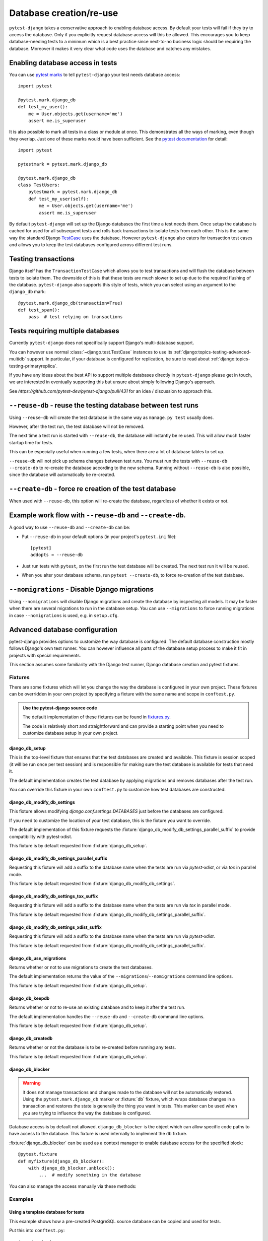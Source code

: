 Database creation/re-use
========================

``pytest-django`` takes a conservative approach to enabling database
access.  By default your tests will fail if they try to access the
database.  Only if you explicitly request database access will this be
allowed.  This encourages you to keep database-needing tests to a
minimum which is a best practice since next-to-no business logic
should be requiring the database.  Moreover it makes it very clear
what code uses the database and catches any mistakes.

Enabling database access in tests
---------------------------------

You can use `pytest marks <https://pytest.org/en/latest/mark.html>`_ to
tell ``pytest-django`` your test needs database access::

   import pytest

   @pytest.mark.django_db
   def test_my_user():
       me = User.objects.get(username='me')
       assert me.is_superuser

It is also possible to mark all tests in a class or module at once.
This demonstrates all the ways of marking, even though they overlap.
Just one of these marks would have been sufficient.  See the `pytest
documentation
<https://pytest.org/en/latest/example/markers.html#marking-whole-classes-or-modules>`_
for detail::

   import pytest

   pytestmark = pytest.mark.django_db

   @pytest.mark.django_db
   class TestUsers:
       pytestmark = pytest.mark.django_db
       def test_my_user(self):
           me = User.objects.get(username='me')
           assert me.is_superuser


By default ``pytest-django`` will set up the Django databases the
first time a test needs them.  Once setup the database is cached for
used for all subsequent tests and rolls back transactions to isolate
tests from each other.  This is the same way the standard Django
`TestCase
<https://docs.djangoproject.com/en/1.9/topics/testing/tools/#testcase>`_
uses the database.  However ``pytest-django`` also caters for
transaction test cases and allows you to keep the test databases
configured across different test runs.


Testing transactions
--------------------

Django itself has the ``TransactionTestCase`` which allows you to test
transactions and will flush the database between tests to isolate
them.  The downside of this is that these tests are much slower to
set up due to the required flushing of the database.
``pytest-django`` also supports this style of tests, which you can
select using an argument to the ``django_db`` mark::

   @pytest.mark.django_db(transaction=True)
   def test_spam():
       pass  # test relying on transactions


Tests requiring multiple databases
----------------------------------

Currently ``pytest-django`` does not specifically support Django's
multi-database support.

You can however use normal :class:`~django.test.TestCase` instances to use its
:ref:`django:topics-testing-advanced-multidb` support.
In particular, if your database is configured for replication, be sure to read
about :ref:`django:topics-testing-primaryreplica`.

If you have any ideas about the best API to support multiple databases
directly in ``pytest-django`` please get in touch, we are interested
in eventually supporting this but unsure about simply following
Django's approach.

See `https://github.com/pytest-dev/pytest-django/pull/431` for an idea /
discussion to approach this.

``--reuse-db`` - reuse the testing database between test runs
--------------------------------------------------------------
Using ``--reuse-db`` will create the test database in the same way as
``manage.py test`` usually does.

However, after the test run, the test database will not be removed.

The next time a test run is started with ``--reuse-db``, the database will
instantly be re used. This will allow much faster startup time for tests.

This can be especially useful when running a few tests, when there are a lot
of database tables to set up.

``--reuse-db`` will not pick up schema changes between test runs. You must run
the tests with ``--reuse-db --create-db`` to re-create the database according
to the new schema. Running without ``--reuse-db`` is also possible, since the
database will automatically be re-created.


``--create-db`` - force re creation of the test database
--------------------------------------------------------
When used with ``--reuse-db``, this option will re-create the database,
regardless of whether it exists or not.

Example work flow with ``--reuse-db`` and ``--create-db``.
-----------------------------------------------------------
A good way to use ``--reuse-db`` and ``--create-db`` can be:

* Put ``--reuse-db`` in your default options (in your project's ``pytest.ini`` file)::

    [pytest]
    addopts = --reuse-db

* Just run tests with ``pytest``, on the first run the test database will be
  created. The next test run it will be reused.

* When you alter your database schema, run ``pytest --create-db``, to force
  re-creation of the test database.

``--nomigrations`` - Disable Django migrations
----------------------------------------------

Using ``--nomigrations`` will disable Django migrations and create the database
by inspecting all models. It may be faster when there are several migrations to
run in the database setup.  You can use ``--migrations`` to force running
migrations in case ``--nomigrations`` is used, e.g. in ``setup.cfg``.

.. _advanced-database-configuration:

Advanced database configuration
-------------------------------

pytest-django provides options to customize the way database is configured. The
default database construction mostly follows Django's own test runner. You can
however influence all parts of the database setup process to make it fit in
projects with special requirements.

This section assumes some familiarity with the Django test runner, Django
database creation and pytest fixtures.

Fixtures
########

There are some fixtures which will let you change the way the database is
configured in your own project. These fixtures can be overridden in your own
project by specifying a fixture with the same name and scope in ``conftest.py``.

.. admonition:: Use the pytest-django source code

    The default implementation of these fixtures can be found in
    `fixtures.py <https://github.com/pytest-dev/pytest-django/blob/master/pytest_django/fixtures.py>`_.

    The code is relatively short and straightforward and can provide a
    starting point when you need to customize database setup in your own
    project.


django_db_setup
"""""""""""""""

.. fixture:: django_db_setup

This is the top-level fixture that ensures that the test databases are created
and available. This fixture is session scoped (it will be run once per test
session) and is responsible for making sure the test database is available for tests
that need it.

The default implementation creates the test database by applying migrations and removes
databases after the test run.

You can override this fixture in your own ``conftest.py`` to customize how test
databases are constructed.

django_db_modify_db_settings
""""""""""""""""""""""""""""

.. fixture:: django_db_modify_db_settings

This fixture allows modifying `django.conf.settings.DATABASES` just before the
databases are configured.

If you need to customize the location of your test database, this is the
fixture you want to override.

The default implementation of this fixture requests the
:fixture:`django_db_modify_db_settings_parallel_suffix` to provide compatibility
with pytest-xdist.

This fixture is by default requested from :fixture:`django_db_setup`.

django_db_modify_db_settings_parallel_suffix
""""""""""""""""""""""""""""""""""""""""""""

.. fixture:: django_db_modify_db_settings_parallel_suffix

Requesting this fixture will add a suffix to the database name when the tests
are run via `pytest-xdist`, or via `tox` in parallel mode.

This fixture is by default requested from
:fixture:`django_db_modify_db_settings`.

django_db_modify_db_settings_tox_suffix
"""""""""""""""""""""""""""""""""""""""

.. fixture:: django_db_modify_db_settings_tox_suffix

Requesting this fixture will add a suffix to the database name when the tests
are run via `tox` in parallel mode.

This fixture is by default requested from
:fixture:`django_db_modify_db_settings_parallel_suffix`.

django_db_modify_db_settings_xdist_suffix
"""""""""""""""""""""""""""""""""""""""""

.. fixture:: django_db_modify_db_settings_xdist_suffix

Requesting this fixture will add a suffix to the database name when the tests
are run via `pytest-xdist`.

This fixture is by default requested from
:fixture:`django_db_modify_db_settings_parallel_suffix`.

django_db_use_migrations
""""""""""""""""""""""""

.. fixture:: django_db_use_migrations

Returns whether or not to use migrations to create the test
databases.

The default implementation returns the value of the
``--migrations``/``--nomigrations`` command line options.

This fixture is by default requested from :fixture:`django_db_setup`.

django_db_keepdb
""""""""""""""""

.. fixture:: django_db_keepdb

Returns whether or not to re-use an existing database and to keep it after the
test run.

The default implementation handles the ``--reuse-db`` and ``--create-db``
command line options.

This fixture is by default requested from :fixture:`django_db_setup`.

django_db_createdb
""""""""""""""""""

.. fixture:: django_db_createdb

Returns whether or not the database is to be re-created before running any
tests.

This fixture is by default requested from :fixture:`django_db_setup`.

django_db_blocker
"""""""""""""""""

.. fixture:: django_db_blocker

.. warning::
    It does not manage transactions and changes made to the database will not
    be automatically restored. Using the ``pytest.mark.django_db`` marker
    or :fixture:`db` fixture, which wraps database changes in a transaction and
    restores the state is generally the thing you want in tests. This marker
    can be used when you are trying to influence the way the database is
    configured.

Database access is by default not allowed. ``django_db_blocker`` is the object
which can allow specific code paths to have access to the database. This
fixture is used internally to implement the ``db`` fixture.


:fixture:`django_db_blocker` can be used as a context manager to enable database
access for the specified block::

    @pytest.fixture
    def myfixture(django_db_blocker):
        with django_db_blocker.unblock():
            ...  # modify something in the database

You can also manage the access manually via these methods:

.. py:method:: django_db_blocker.unblock()

  Enable database access. Should be followed by a call to
  :func:`~django_db_blocker.restore`.

.. py:method:: django_db_blocker.block()

  Disable database access. Should be followed by a call to
  :func:`~django_db_blocker.restore`.

.. py:function:: django_db_blocker.restore()

  Restore the previous state of the database blocking.

Examples
########

Using a template database for tests
"""""""""""""""""""""""""""""""""""

This example shows how a pre-created PostgreSQL source database can be copied
and used for tests.

Put this into ``conftest.py``::

    import pytest
    from django.db import connections

    import psycopg2
    from psycopg2.extensions import ISOLATION_LEVEL_AUTOCOMMIT


    def run_sql(sql):
        conn = psycopg2.connect(database='postgres')
        conn.set_isolation_level(ISOLATION_LEVEL_AUTOCOMMIT)
        cur = conn.cursor()
        cur.execute(sql)
        conn.close()


    @pytest.yield_fixture(scope='session')
    def django_db_setup():
        from django.conf import settings

        settings.DATABASES['default']['NAME'] = 'the_copied_db'

        run_sql('DROP DATABASE IF EXISTS the_copied_db')
        run_sql('CREATE DATABASE the_copied_db TEMPLATE the_source_db')

        yield

        for connection in connections.all():
            connection.close()

        run_sql('DROP DATABASE the_copied_db')


Using an existing, external database for tests
""""""""""""""""""""""""""""""""""""""""""""""

This example shows how you can connect to an existing database and use it for
your tests. This example is trivial, you just need to disable all of
pytest-django and Django's test database creation and point to the existing
database. This is achieved by simply implementing a no-op
:fixture:`django_db_setup` fixture.

Put this into ``conftest.py``::

    import pytest


    @pytest.fixture(scope='session')
    def django_db_setup():
        settings.DATABASES['default'] = {
            'ENGINE': 'django.db.backends.mysql',
            'HOST': 'db.example.com',
            'NAME': 'external_db',
        }


Populate the database with initial test data
""""""""""""""""""""""""""""""""""""""""""""

This example shows how you can populate the test database with test data. The
test data will be saved in the database, i.e. it will not just be part of a
transactions. This example uses Django's fixture loading mechanism, but it can
be replaced with any way of loading data into the database.

Notice that :fixture:`django_db_setup` is in the argument list. This may look
odd at first, but it will make sure that the original pytest-django fixture
is used to create the test database. When ``call_command`` is invoked, the
test database is already prepared and configured.

Put this in ``conftest.py``::

    import pytest

    from django.core.management import call_command

    @pytest.fixture(scope='session')
    def django_db_setup(django_db_setup, django_db_blocker):
        with django_db_blocker.unblock():
            call_command('loaddata', 'your_data_fixture.json')

Use the same database for all xdist processes
"""""""""""""""""""""""""""""""""""""""""""""

By default, each xdist process gets its own database to run tests on. This is
needed to have transactional tests that does not interfere with each other.

If you instead want your tests to use the same database, override the
:fixture:`django_db_modify_db_settings` to not do anything. Put this in
``conftest.py``::

    import pytest


    @pytest.fixture(scope='session')
    def django_db_modify_db_settings():
        pass

Randomize database sequences
""""""""""""""""""""""""""""

You can customize the test database after it has been created by extending the
:fixture:`django_db_setup` fixture. This example shows how to give a PostgreSQL
sequence a random starting value. This can be used to detect and prevent
primary key id's from being hard-coded in tests.

Put this in ``conftest.py``::

    import random
    import pytest
    from django.db import connection


    @pytest.fixture(scope='session')
    def django_db_setup(django_db_setup, django_db_blocker):
        with django_db_blocker.unblock():
            cur = connection.cursor()
            cur.execute('ALTER SEQUENCE app_model_id_seq RESTART WITH %s;',
                        [random.randint(10000, 20000)])

Create the test database from a custom SQL script
"""""""""""""""""""""""""""""""""""""""""""""""""

You can replace the :fixture:`django_db_setup` fixture and run any code in its
place. This includes creating your database by hand by running a SQL script
directly. This example shows sqlite3's executescript method. In a more
general use case, you probably want to load the SQL statements from a file or
invoke the ``psql`` or the ``mysql`` command line tool.

Put this in ``conftest.py``::

    import pytest
    from django.db import connection


    @pytest.fixture(scope='session')
    def django_db_setup(django_db_blocker):
        with django_db_blocker.unblock():
            with connection.cursor() as c:
                c.executescript('''
                DROP TABLE IF EXISTS theapp_item;
                CREATE TABLE theapp_item (id, name);
                INSERT INTO theapp_item (name) VALUES ('created from a sql script');
                ''')

.. warning::
    This snippet shows ``cursor().executescript()`` which is `sqlite` specific, for
    other database engines this method might differ. For instance, psycopg2 uses
    ``cursor().execute()``.


Use a read only database
""""""""""""""""""""""""

You can replace the ordinary `django_db_setup` to completely avoid database
creation/migrations. If you have no need for rollbacks or truncating tables,
you can simply avoid blocking the database and use it directly. When using this
method you must ensure that your tests do not change the database state.


Put this in ``conftest.py``::

    import pytest


    @pytest.fixture(scope='session')
    def django_db_setup():
        """Avoid creating/setting up the test database"""
        pass


    @pytest.fixture
    def db_access_without_rollback_and_truncate(request, django_db_setup, django_db_blocker):
        django_db_blocker.unblock()
        request.addfinalizer(django_db_blocker.restore)

